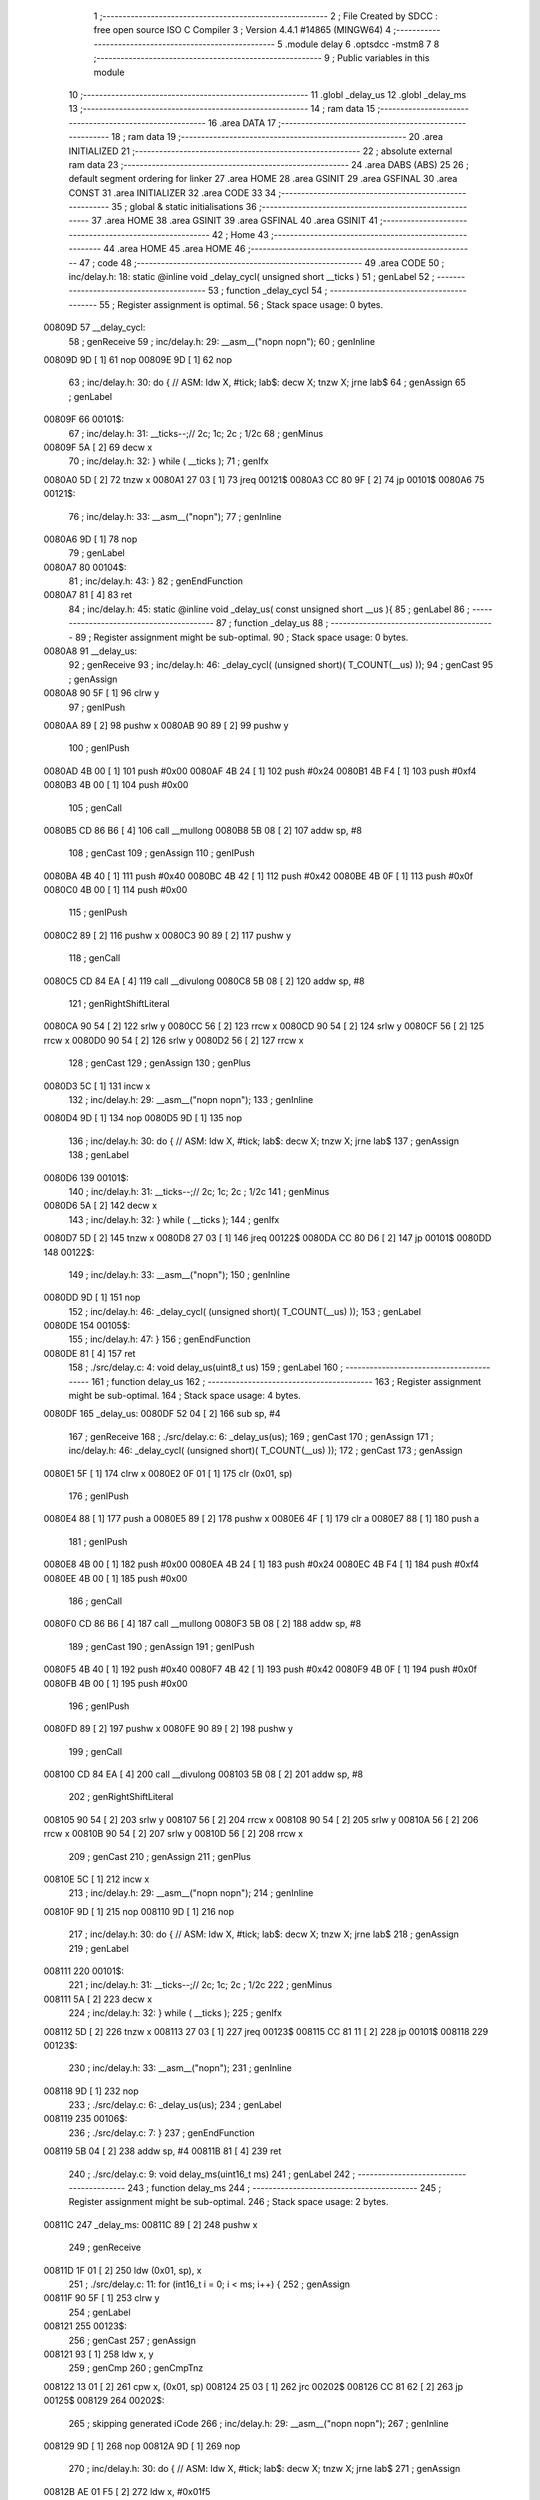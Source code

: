                                       1 ;--------------------------------------------------------
                                      2 ; File Created by SDCC : free open source ISO C Compiler 
                                      3 ; Version 4.4.1 #14865 (MINGW64)
                                      4 ;--------------------------------------------------------
                                      5 	.module delay
                                      6 	.optsdcc -mstm8
                                      7 	
                                      8 ;--------------------------------------------------------
                                      9 ; Public variables in this module
                                     10 ;--------------------------------------------------------
                                     11 	.globl _delay_us
                                     12 	.globl _delay_ms
                                     13 ;--------------------------------------------------------
                                     14 ; ram data
                                     15 ;--------------------------------------------------------
                                     16 	.area DATA
                                     17 ;--------------------------------------------------------
                                     18 ; ram data
                                     19 ;--------------------------------------------------------
                                     20 	.area INITIALIZED
                                     21 ;--------------------------------------------------------
                                     22 ; absolute external ram data
                                     23 ;--------------------------------------------------------
                                     24 	.area DABS (ABS)
                                     25 
                                     26 ; default segment ordering for linker
                                     27 	.area HOME
                                     28 	.area GSINIT
                                     29 	.area GSFINAL
                                     30 	.area CONST
                                     31 	.area INITIALIZER
                                     32 	.area CODE
                                     33 
                                     34 ;--------------------------------------------------------
                                     35 ; global & static initialisations
                                     36 ;--------------------------------------------------------
                                     37 	.area HOME
                                     38 	.area GSINIT
                                     39 	.area GSFINAL
                                     40 	.area GSINIT
                                     41 ;--------------------------------------------------------
                                     42 ; Home
                                     43 ;--------------------------------------------------------
                                     44 	.area HOME
                                     45 	.area HOME
                                     46 ;--------------------------------------------------------
                                     47 ; code
                                     48 ;--------------------------------------------------------
                                     49 	.area CODE
                                     50 ;	inc/delay.h: 18: static @inline void _delay_cycl( unsigned short __ticks )
                                     51 ; genLabel
                                     52 ;	-----------------------------------------
                                     53 ;	 function _delay_cycl
                                     54 ;	-----------------------------------------
                                     55 ;	Register assignment is optimal.
                                     56 ;	Stack space usage: 0 bytes.
      00809D                         57 __delay_cycl:
                                     58 ; genReceive
                                     59 ;	inc/delay.h: 29: __asm__("nop\n nop\n"); 
                                     60 ;	genInline
      00809D 9D               [ 1]   61 	nop
      00809E 9D               [ 1]   62 	nop
                                     63 ;	inc/delay.h: 30: do { 		// ASM: ldw X, #tick; lab$: decw X; tnzw X; jrne lab$
                                     64 ; genAssign
                                     65 ; genLabel
      00809F                         66 00101$:
                                     67 ;	inc/delay.h: 31: __ticks--;//      2c;                 1c;     2c    ; 1/2c   
                                     68 ; genMinus
      00809F 5A               [ 2]   69 	decw	x
                                     70 ;	inc/delay.h: 32: } while ( __ticks );
                                     71 ; genIfx
      0080A0 5D               [ 2]   72 	tnzw	x
      0080A1 27 03            [ 1]   73 	jreq	00121$
      0080A3 CC 80 9F         [ 2]   74 	jp	00101$
      0080A6                         75 00121$:
                                     76 ;	inc/delay.h: 33: __asm__("nop\n");
                                     77 ;	genInline
      0080A6 9D               [ 1]   78 	nop
                                     79 ; genLabel
      0080A7                         80 00104$:
                                     81 ;	inc/delay.h: 43: }
                                     82 ; genEndFunction
      0080A7 81               [ 4]   83 	ret
                                     84 ;	inc/delay.h: 45: static @inline void _delay_us( const unsigned short __us ){
                                     85 ; genLabel
                                     86 ;	-----------------------------------------
                                     87 ;	 function _delay_us
                                     88 ;	-----------------------------------------
                                     89 ;	Register assignment might be sub-optimal.
                                     90 ;	Stack space usage: 0 bytes.
      0080A8                         91 __delay_us:
                                     92 ; genReceive
                                     93 ;	inc/delay.h: 46: _delay_cycl( (unsigned short)( T_COUNT(__us) ));
                                     94 ; genCast
                                     95 ; genAssign
      0080A8 90 5F            [ 1]   96 	clrw	y
                                     97 ; genIPush
      0080AA 89               [ 2]   98 	pushw	x
      0080AB 90 89            [ 2]   99 	pushw	y
                                    100 ; genIPush
      0080AD 4B 00            [ 1]  101 	push	#0x00
      0080AF 4B 24            [ 1]  102 	push	#0x24
      0080B1 4B F4            [ 1]  103 	push	#0xf4
      0080B3 4B 00            [ 1]  104 	push	#0x00
                                    105 ; genCall
      0080B5 CD 86 B6         [ 4]  106 	call	__mullong
      0080B8 5B 08            [ 2]  107 	addw	sp, #8
                                    108 ; genCast
                                    109 ; genAssign
                                    110 ; genIPush
      0080BA 4B 40            [ 1]  111 	push	#0x40
      0080BC 4B 42            [ 1]  112 	push	#0x42
      0080BE 4B 0F            [ 1]  113 	push	#0x0f
      0080C0 4B 00            [ 1]  114 	push	#0x00
                                    115 ; genIPush
      0080C2 89               [ 2]  116 	pushw	x
      0080C3 90 89            [ 2]  117 	pushw	y
                                    118 ; genCall
      0080C5 CD 84 EA         [ 4]  119 	call	__divulong
      0080C8 5B 08            [ 2]  120 	addw	sp, #8
                                    121 ; genRightShiftLiteral
      0080CA 90 54            [ 2]  122 	srlw	y
      0080CC 56               [ 2]  123 	rrcw	x
      0080CD 90 54            [ 2]  124 	srlw	y
      0080CF 56               [ 2]  125 	rrcw	x
      0080D0 90 54            [ 2]  126 	srlw	y
      0080D2 56               [ 2]  127 	rrcw	x
                                    128 ; genCast
                                    129 ; genAssign
                                    130 ; genPlus
      0080D3 5C               [ 1]  131 	incw	x
                                    132 ;	inc/delay.h: 29: __asm__("nop\n nop\n"); 
                                    133 ;	genInline
      0080D4 9D               [ 1]  134 	nop
      0080D5 9D               [ 1]  135 	nop
                                    136 ;	inc/delay.h: 30: do { 		// ASM: ldw X, #tick; lab$: decw X; tnzw X; jrne lab$
                                    137 ; genAssign
                                    138 ; genLabel
      0080D6                        139 00101$:
                                    140 ;	inc/delay.h: 31: __ticks--;//      2c;                 1c;     2c    ; 1/2c   
                                    141 ; genMinus
      0080D6 5A               [ 2]  142 	decw	x
                                    143 ;	inc/delay.h: 32: } while ( __ticks );
                                    144 ; genIfx
      0080D7 5D               [ 2]  145 	tnzw	x
      0080D8 27 03            [ 1]  146 	jreq	00122$
      0080DA CC 80 D6         [ 2]  147 	jp	00101$
      0080DD                        148 00122$:
                                    149 ;	inc/delay.h: 33: __asm__("nop\n");
                                    150 ;	genInline
      0080DD 9D               [ 1]  151 	nop
                                    152 ;	inc/delay.h: 46: _delay_cycl( (unsigned short)( T_COUNT(__us) ));
                                    153 ; genLabel
      0080DE                        154 00105$:
                                    155 ;	inc/delay.h: 47: }
                                    156 ; genEndFunction
      0080DE 81               [ 4]  157 	ret
                                    158 ;	./src/delay.c: 4: void delay_us(uint8_t us)
                                    159 ; genLabel
                                    160 ;	-----------------------------------------
                                    161 ;	 function delay_us
                                    162 ;	-----------------------------------------
                                    163 ;	Register assignment might be sub-optimal.
                                    164 ;	Stack space usage: 4 bytes.
      0080DF                        165 _delay_us:
      0080DF 52 04            [ 2]  166 	sub	sp, #4
                                    167 ; genReceive
                                    168 ;	./src/delay.c: 6: _delay_us(us);
                                    169 ; genCast
                                    170 ; genAssign
                                    171 ;	inc/delay.h: 46: _delay_cycl( (unsigned short)( T_COUNT(__us) ));
                                    172 ; genCast
                                    173 ; genAssign
      0080E1 5F               [ 1]  174 	clrw	x
      0080E2 0F 01            [ 1]  175 	clr	(0x01, sp)
                                    176 ; genIPush
      0080E4 88               [ 1]  177 	push	a
      0080E5 89               [ 2]  178 	pushw	x
      0080E6 4F               [ 1]  179 	clr	a
      0080E7 88               [ 1]  180 	push	a
                                    181 ; genIPush
      0080E8 4B 00            [ 1]  182 	push	#0x00
      0080EA 4B 24            [ 1]  183 	push	#0x24
      0080EC 4B F4            [ 1]  184 	push	#0xf4
      0080EE 4B 00            [ 1]  185 	push	#0x00
                                    186 ; genCall
      0080F0 CD 86 B6         [ 4]  187 	call	__mullong
      0080F3 5B 08            [ 2]  188 	addw	sp, #8
                                    189 ; genCast
                                    190 ; genAssign
                                    191 ; genIPush
      0080F5 4B 40            [ 1]  192 	push	#0x40
      0080F7 4B 42            [ 1]  193 	push	#0x42
      0080F9 4B 0F            [ 1]  194 	push	#0x0f
      0080FB 4B 00            [ 1]  195 	push	#0x00
                                    196 ; genIPush
      0080FD 89               [ 2]  197 	pushw	x
      0080FE 90 89            [ 2]  198 	pushw	y
                                    199 ; genCall
      008100 CD 84 EA         [ 4]  200 	call	__divulong
      008103 5B 08            [ 2]  201 	addw	sp, #8
                                    202 ; genRightShiftLiteral
      008105 90 54            [ 2]  203 	srlw	y
      008107 56               [ 2]  204 	rrcw	x
      008108 90 54            [ 2]  205 	srlw	y
      00810A 56               [ 2]  206 	rrcw	x
      00810B 90 54            [ 2]  207 	srlw	y
      00810D 56               [ 2]  208 	rrcw	x
                                    209 ; genCast
                                    210 ; genAssign
                                    211 ; genPlus
      00810E 5C               [ 1]  212 	incw	x
                                    213 ;	inc/delay.h: 29: __asm__("nop\n nop\n"); 
                                    214 ;	genInline
      00810F 9D               [ 1]  215 	nop
      008110 9D               [ 1]  216 	nop
                                    217 ;	inc/delay.h: 30: do { 		// ASM: ldw X, #tick; lab$: decw X; tnzw X; jrne lab$
                                    218 ; genAssign
                                    219 ; genLabel
      008111                        220 00101$:
                                    221 ;	inc/delay.h: 31: __ticks--;//      2c;                 1c;     2c    ; 1/2c   
                                    222 ; genMinus
      008111 5A               [ 2]  223 	decw	x
                                    224 ;	inc/delay.h: 32: } while ( __ticks );
                                    225 ; genIfx
      008112 5D               [ 2]  226 	tnzw	x
      008113 27 03            [ 1]  227 	jreq	00123$
      008115 CC 81 11         [ 2]  228 	jp	00101$
      008118                        229 00123$:
                                    230 ;	inc/delay.h: 33: __asm__("nop\n");
                                    231 ;	genInline
      008118 9D               [ 1]  232 	nop
                                    233 ;	./src/delay.c: 6: _delay_us(us);
                                    234 ; genLabel
      008119                        235 00106$:
                                    236 ;	./src/delay.c: 7: }
                                    237 ; genEndFunction
      008119 5B 04            [ 2]  238 	addw	sp, #4
      00811B 81               [ 4]  239 	ret
                                    240 ;	./src/delay.c: 9: void delay_ms(uint16_t ms)
                                    241 ; genLabel
                                    242 ;	-----------------------------------------
                                    243 ;	 function delay_ms
                                    244 ;	-----------------------------------------
                                    245 ;	Register assignment might be sub-optimal.
                                    246 ;	Stack space usage: 2 bytes.
      00811C                        247 _delay_ms:
      00811C 89               [ 2]  248 	pushw	x
                                    249 ; genReceive
      00811D 1F 01            [ 2]  250 	ldw	(0x01, sp), x
                                    251 ;	./src/delay.c: 11: for (int16_t i = 0; i < ms; i++) {
                                    252 ; genAssign
      00811F 90 5F            [ 1]  253 	clrw	y
                                    254 ; genLabel
      008121                        255 00123$:
                                    256 ; genCast
                                    257 ; genAssign
      008121 93               [ 1]  258 	ldw	x, y
                                    259 ; genCmp
                                    260 ; genCmpTnz
      008122 13 01            [ 2]  261 	cpw	x, (0x01, sp)
      008124 25 03            [ 1]  262 	jrc	00202$
      008126 CC 81 62         [ 2]  263 	jp	00125$
      008129                        264 00202$:
                                    265 ; skipping generated iCode
                                    266 ;	inc/delay.h: 29: __asm__("nop\n nop\n"); 
                                    267 ;	genInline
      008129 9D               [ 1]  268 	nop
      00812A 9D               [ 1]  269 	nop
                                    270 ;	inc/delay.h: 30: do { 		// ASM: ldw X, #tick; lab$: decw X; tnzw X; jrne lab$
                                    271 ; genAssign
      00812B AE 01 F5         [ 2]  272 	ldw	x, #0x01f5
                                    273 ; genLabel
      00812E                        274 00102$:
                                    275 ;	inc/delay.h: 31: __ticks--;//      2c;                 1c;     2c    ; 1/2c   
                                    276 ; genMinus
      00812E 5A               [ 2]  277 	decw	x
                                    278 ;	inc/delay.h: 32: } while ( __ticks );
                                    279 ; genIfx
      00812F 5D               [ 2]  280 	tnzw	x
      008130 27 03            [ 1]  281 	jreq	00203$
      008132 CC 81 2E         [ 2]  282 	jp	00102$
      008135                        283 00203$:
                                    284 ;	inc/delay.h: 33: __asm__("nop\n");
                                    285 ;	genInline
      008135 9D               [ 1]  286 	nop
                                    287 ;	inc/delay.h: 29: __asm__("nop\n nop\n"); 
                                    288 ;	genInline
      008136 9D               [ 1]  289 	nop
      008137 9D               [ 1]  290 	nop
                                    291 ;	inc/delay.h: 30: do { 		// ASM: ldw X, #tick; lab$: decw X; tnzw X; jrne lab$
                                    292 ; genAssign
      008138 AE 01 F5         [ 2]  293 	ldw	x, #0x01f5
                                    294 ; genLabel
      00813B                        295 00107$:
                                    296 ;	inc/delay.h: 31: __ticks--;//      2c;                 1c;     2c    ; 1/2c   
                                    297 ; genMinus
      00813B 5A               [ 2]  298 	decw	x
                                    299 ;	inc/delay.h: 32: } while ( __ticks );
                                    300 ; genIfx
      00813C 5D               [ 2]  301 	tnzw	x
      00813D 27 03            [ 1]  302 	jreq	00204$
      00813F CC 81 3B         [ 2]  303 	jp	00107$
      008142                        304 00204$:
                                    305 ;	inc/delay.h: 33: __asm__("nop\n");
                                    306 ;	genInline
      008142 9D               [ 1]  307 	nop
                                    308 ;	inc/delay.h: 29: __asm__("nop\n nop\n"); 
                                    309 ;	genInline
      008143 9D               [ 1]  310 	nop
      008144 9D               [ 1]  311 	nop
                                    312 ;	inc/delay.h: 30: do { 		// ASM: ldw X, #tick; lab$: decw X; tnzw X; jrne lab$
                                    313 ; genAssign
      008145 AE 01 F5         [ 2]  314 	ldw	x, #0x01f5
                                    315 ; genLabel
      008148                        316 00112$:
                                    317 ;	inc/delay.h: 31: __ticks--;//      2c;                 1c;     2c    ; 1/2c   
                                    318 ; genMinus
      008148 5A               [ 2]  319 	decw	x
                                    320 ;	inc/delay.h: 32: } while ( __ticks );
                                    321 ; genIfx
      008149 5D               [ 2]  322 	tnzw	x
      00814A 27 03            [ 1]  323 	jreq	00205$
      00814C CC 81 48         [ 2]  324 	jp	00112$
      00814F                        325 00205$:
                                    326 ;	inc/delay.h: 33: __asm__("nop\n");
                                    327 ;	genInline
      00814F 9D               [ 1]  328 	nop
                                    329 ;	inc/delay.h: 29: __asm__("nop\n nop\n"); 
                                    330 ;	genInline
      008150 9D               [ 1]  331 	nop
      008151 9D               [ 1]  332 	nop
                                    333 ;	inc/delay.h: 30: do { 		// ASM: ldw X, #tick; lab$: decw X; tnzw X; jrne lab$
                                    334 ; genAssign
      008152 AE 01 E7         [ 2]  335 	ldw	x, #0x01e7
                                    336 ; genLabel
      008155                        337 00117$:
                                    338 ;	inc/delay.h: 31: __ticks--;//      2c;                 1c;     2c    ; 1/2c   
                                    339 ; genMinus
      008155 5A               [ 2]  340 	decw	x
                                    341 ;	inc/delay.h: 32: } while ( __ticks );
                                    342 ; genIfx
      008156 5D               [ 2]  343 	tnzw	x
      008157 27 03            [ 1]  344 	jreq	00206$
      008159 CC 81 55         [ 2]  345 	jp	00117$
      00815C                        346 00206$:
                                    347 ;	inc/delay.h: 33: __asm__("nop\n");
                                    348 ;	genInline
      00815C 9D               [ 1]  349 	nop
                                    350 ;	./src/delay.c: 11: for (int16_t i = 0; i < ms; i++) {
                                    351 ; genPlus
      00815D 90 5C            [ 1]  352 	incw	y
                                    353 ; genGoto
      00815F CC 81 21         [ 2]  354 	jp	00123$
                                    355 ; genLabel
      008162                        356 00125$:
                                    357 ;	./src/delay.c: 17: }
                                    358 ; genEndFunction
      008162 85               [ 2]  359 	popw	x
      008163 81               [ 4]  360 	ret
                                    361 	.area CODE
                                    362 	.area CONST
                                    363 	.area INITIALIZER
                                    364 	.area CABS (ABS)
